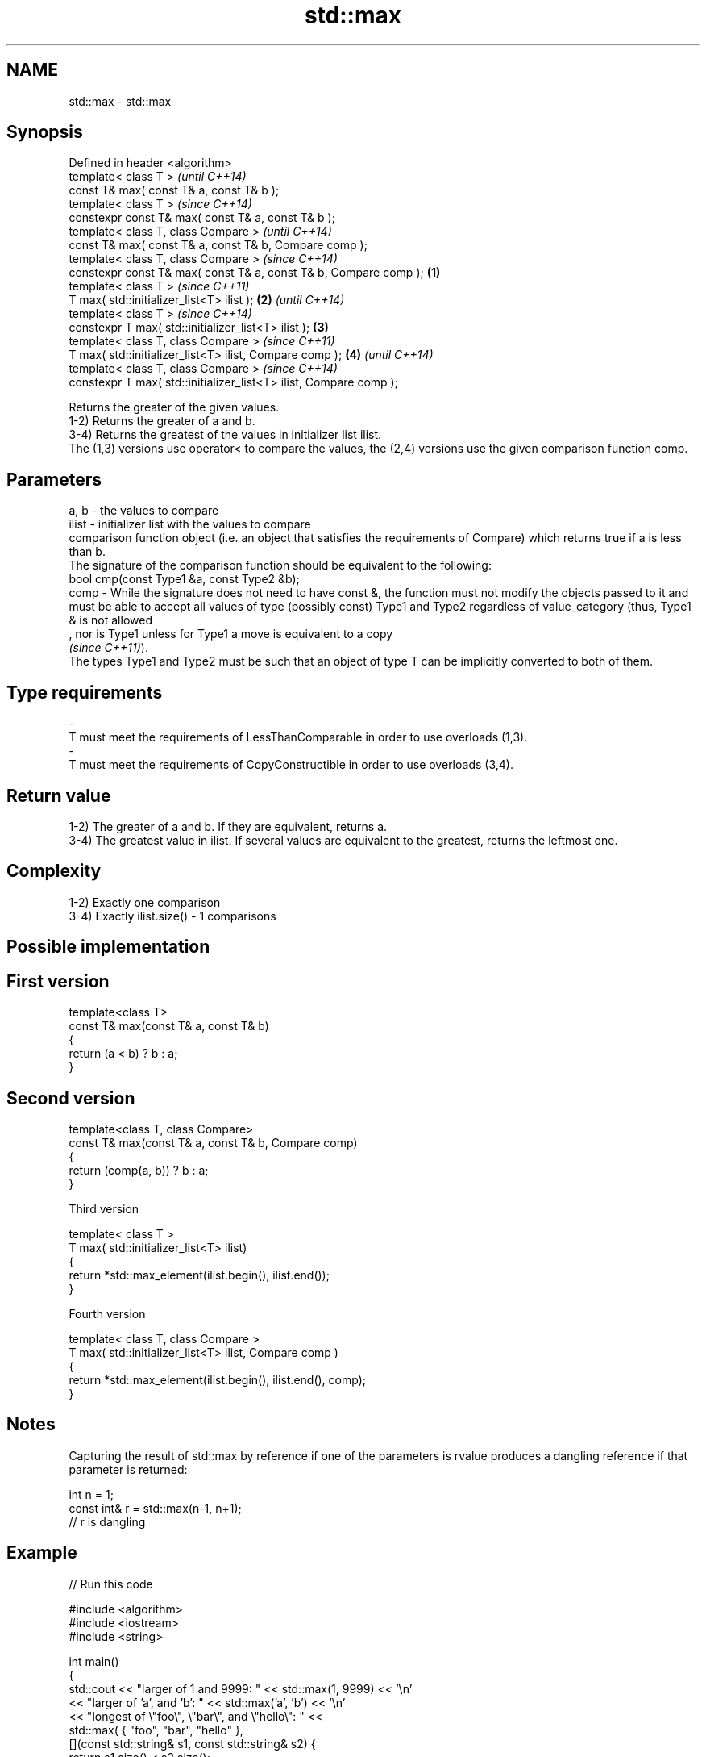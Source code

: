 .TH std::max 3 "2020.03.24" "http://cppreference.com" "C++ Standard Libary"
.SH NAME
std::max \- std::max

.SH Synopsis

  Defined in header <algorithm>
  template< class T >                                                      \fI(until C++14)\fP
  const T& max( const T& a, const T& b );
  template< class T >                                                      \fI(since C++14)\fP
  constexpr const T& max( const T& a, const T& b );
  template< class T, class Compare >                                                     \fI(until C++14)\fP
  const T& max( const T& a, const T& b, Compare comp );
  template< class T, class Compare >                                                     \fI(since C++14)\fP
  constexpr const T& max( const T& a, const T& b, Compare comp );  \fB(1)\fP
  template< class T >                                                                                  \fI(since C++11)\fP
  T max( std::initializer_list<T> ilist );                             \fB(2)\fP                             \fI(until C++14)\fP
  template< class T >                                                                                  \fI(since C++14)\fP
  constexpr T max( std::initializer_list<T> ilist );                       \fB(3)\fP
  template< class T, class Compare >                                                                                  \fI(since C++11)\fP
  T max( std::initializer_list<T> ilist, Compare comp );                                 \fB(4)\fP                          \fI(until C++14)\fP
  template< class T, class Compare >                                                                                  \fI(since C++14)\fP
  constexpr T max( std::initializer_list<T> ilist, Compare comp );

  Returns the greater of the given values.
  1-2) Returns the greater of a and b.
  3-4) Returns the greatest of the values in initializer list ilist.
  The (1,3) versions use operator< to compare the values, the (2,4) versions use the given comparison function comp.

.SH Parameters


  a, b  - the values to compare
  ilist - initializer list with the values to compare
          comparison function object (i.e. an object that satisfies the requirements of Compare) which returns true if a is less than b.
          The signature of the comparison function should be equivalent to the following:
          bool cmp(const Type1 &a, const Type2 &b);
  comp  - While the signature does not need to have const &, the function must not modify the objects passed to it and must be able to accept all values of type (possibly const) Type1 and Type2 regardless of value_category (thus, Type1 & is not allowed
          , nor is Type1 unless for Type1 a move is equivalent to a copy
          \fI(since C++11)\fP).
          The types Type1 and Type2 must be such that an object of type T can be implicitly converted to both of them. 
.SH Type requirements
  -
  T must meet the requirements of LessThanComparable in order to use overloads (1,3).
  -
  T must meet the requirements of CopyConstructible in order to use overloads (3,4).


.SH Return value

  1-2) The greater of a and b. If they are equivalent, returns a.
  3-4) The greatest value in ilist. If several values are equivalent to the greatest, returns the leftmost one.

.SH Complexity

  1-2) Exactly one comparison
  3-4) Exactly ilist.size() - 1 comparisons

.SH Possible implementation


.SH First version

    template<class T>
    const T& max(const T& a, const T& b)
    {
        return (a < b) ? b : a;
    }

.SH Second version

    template<class T, class Compare>
    const T& max(const T& a, const T& b, Compare comp)
    {
        return (comp(a, b)) ? b : a;
    }

  Third version

    template< class T >
    T max( std::initializer_list<T> ilist)
    {
        return *std::max_element(ilist.begin(), ilist.end());
    }

  Fourth version

    template< class T, class Compare >
    T max( std::initializer_list<T> ilist, Compare comp )
    {
        return *std::max_element(ilist.begin(), ilist.end(), comp);
    }



.SH Notes

  Capturing the result of std::max by reference if one of the parameters is rvalue produces a dangling reference if that parameter is returned:

    int n = 1;
    const int& r = std::max(n-1, n+1);
    // r is dangling


.SH Example

  
// Run this code

    #include <algorithm>
    #include <iostream>
    #include <string>

    int main()
    {
        std::cout << "larger of 1 and 9999: " << std::max(1, 9999) << '\\n'
                  << "larger of 'a', and 'b': " << std::max('a', 'b') << '\\n'
                  << "longest of \\"foo\\", \\"bar\\", and \\"hello\\": " <<
                      std::max( { "foo", "bar", "hello" },
                                [](const std::string& s1, const std::string& s2) {
                                     return s1.size() < s2.size();
                                 }) << '\\n';
    }

.SH Output:

    larger of 1 and 9999: 9999
    larger of 'a', and 'b': b
    longest of "foo", "bar", and "hello": hello


.SH See also


              returns the smaller of the given values
  min         \fI(function template)\fP

  minmax      returns the smaller and larger of two elements
              \fI(function template)\fP
  \fI(C++11)\fP
              returns the largest element in a range
  max_element \fI(function template)\fP




